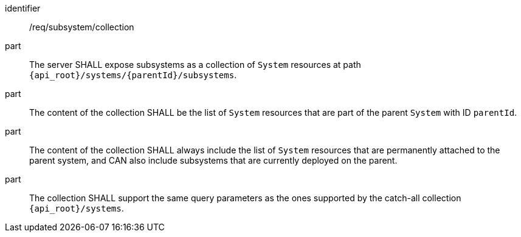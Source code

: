 [requirement,model=ogc]
====
[%metadata]
identifier:: /req/subsystem/collection

part:: The server SHALL expose subsystems as a collection of `System` resources at path `{api_root}/systems/{parentId}/subsystems`.

part:: The content of the collection SHALL be the list of `System` resources that are part of the parent `System` with ID `parentId`.

part:: The content of the collection SHALL always include the list of `System` resources that are permanently attached to the parent system, and CAN also include subsystems that are currently deployed on the parent.

part:: The collection SHALL support the same query parameters as the ones supported by the catch-all collection `{api_root}/systems`.
====
